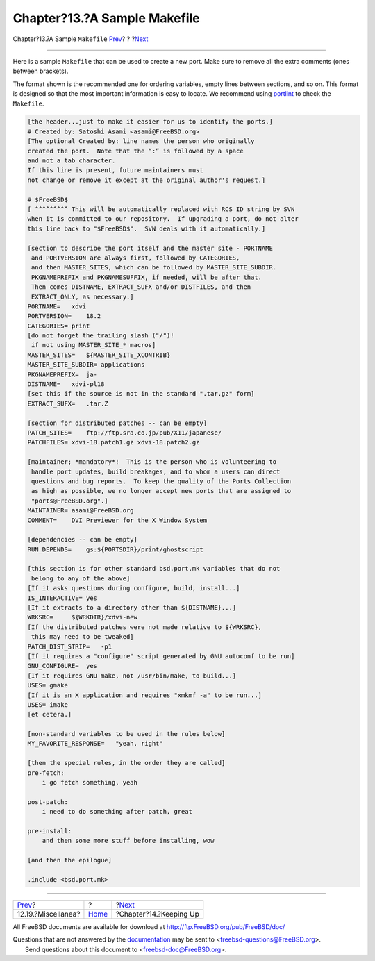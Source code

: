 =============================
Chapter?13.?A Sample Makefile
=============================

.. raw:: html

   <div class="navheader">

Chapter?13.?A Sample ``Makefile``
`Prev <dads-misc.html>`__?
?
?\ `Next <keeping-up.html>`__

--------------

.. raw:: html

   </div>

.. raw:: html

   <div class="chapter">

.. raw:: html

   <div class="titlepage" xmlns="">

.. raw:: html

   <div>

.. raw:: html

   <div>

.. raw:: html

   </div>

.. raw:: html

   </div>

.. raw:: html

   </div>

Here is a sample ``Makefile`` that can be used to create a new port.
Make sure to remove all the extra comments (ones between brackets).

The format shown is the recommended one for ordering variables, empty
lines between sections, and so on. This format is designed so that the
most important information is easy to locate. We recommend using
`portlint <porting-portlint.html>`__ to check the ``Makefile``.

.. code:: programlisting

    [the header...just to make it easier for us to identify the ports.]
    # Created by: Satoshi Asami <asami@FreeBSD.org>
    [The optional Created by: line names the person who originally
    created the port.  Note that the “:” is followed by a space
    and not a tab character.
    If this line is present, future maintainers must
    not change or remove it except at the original author's request.]

    # $FreeBSD$
    [ ^^^^^^^^^ This will be automatically replaced with RCS ID string by SVN
    when it is committed to our repository.  If upgrading a port, do not alter
    this line back to "$FreeBSD$".  SVN deals with it automatically.]

    [section to describe the port itself and the master site - PORTNAME
     and PORTVERSION are always first, followed by CATEGORIES,
     and then MASTER_SITES, which can be followed by MASTER_SITE_SUBDIR.
     PKGNAMEPREFIX and PKGNAMESUFFIX, if needed, will be after that.
     Then comes DISTNAME, EXTRACT_SUFX and/or DISTFILES, and then
     EXTRACT_ONLY, as necessary.]
    PORTNAME=   xdvi
    PORTVERSION=    18.2
    CATEGORIES= print
    [do not forget the trailing slash ("/")!
     if not using MASTER_SITE_* macros]
    MASTER_SITES=   ${MASTER_SITE_XCONTRIB}
    MASTER_SITE_SUBDIR= applications
    PKGNAMEPREFIX=  ja-
    DISTNAME=   xdvi-pl18
    [set this if the source is not in the standard ".tar.gz" form]
    EXTRACT_SUFX=   .tar.Z

    [section for distributed patches -- can be empty]
    PATCH_SITES=    ftp://ftp.sra.co.jp/pub/X11/japanese/
    PATCHFILES= xdvi-18.patch1.gz xdvi-18.patch2.gz

    [maintainer; *mandatory*!  This is the person who is volunteering to
     handle port updates, build breakages, and to whom a users can direct
     questions and bug reports.  To keep the quality of the Ports Collection
     as high as possible, we no longer accept new ports that are assigned to
     "ports@FreeBSD.org".]
    MAINTAINER= asami@FreeBSD.org
    COMMENT=    DVI Previewer for the X Window System

    [dependencies -- can be empty]
    RUN_DEPENDS=    gs:${PORTSDIR}/print/ghostscript

    [this section is for other standard bsd.port.mk variables that do not
     belong to any of the above]
    [If it asks questions during configure, build, install...]
    IS_INTERACTIVE= yes
    [If it extracts to a directory other than ${DISTNAME}...]
    WRKSRC=     ${WRKDIR}/xdvi-new
    [If the distributed patches were not made relative to ${WRKSRC},
     this may need to be tweaked]
    PATCH_DIST_STRIP=   -p1
    [If it requires a "configure" script generated by GNU autoconf to be run]
    GNU_CONFIGURE=  yes
    [If it requires GNU make, not /usr/bin/make, to build...]
    USES= gmake
    [If it is an X application and requires "xmkmf -a" to be run...]
    USES= imake
    [et cetera.]

    [non-standard variables to be used in the rules below]
    MY_FAVORITE_RESPONSE=   "yeah, right"

    [then the special rules, in the order they are called]
    pre-fetch:
        i go fetch something, yeah

    post-patch:
        i need to do something after patch, great

    pre-install:
        and then some more stuff before installing, wow

    [and then the epilogue]

    .include <bsd.port.mk>

.. raw:: html

   </div>

.. raw:: html

   <div class="navfooter">

--------------

+------------------------------+-------------------------+---------------------------------+
| `Prev <dads-misc.html>`__?   | ?                       | ?\ `Next <keeping-up.html>`__   |
+------------------------------+-------------------------+---------------------------------+
| 12.19.?Miscellanea?          | `Home <index.html>`__   | ?Chapter?14.?Keeping Up         |
+------------------------------+-------------------------+---------------------------------+

.. raw:: html

   </div>

All FreeBSD documents are available for download at
http://ftp.FreeBSD.org/pub/FreeBSD/doc/

| Questions that are not answered by the
  `documentation <http://www.FreeBSD.org/docs.html>`__ may be sent to
  <freebsd-questions@FreeBSD.org\ >.
|  Send questions about this document to <freebsd-doc@FreeBSD.org\ >.
